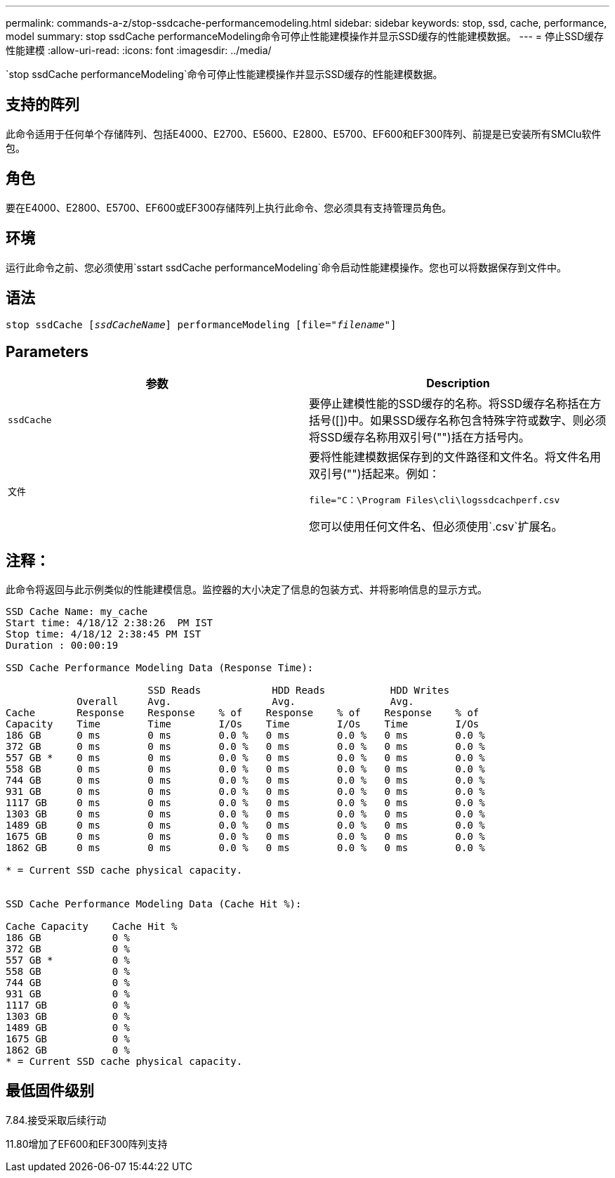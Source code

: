 ---
permalink: commands-a-z/stop-ssdcache-performancemodeling.html 
sidebar: sidebar 
keywords: stop, ssd, cache, performance, model 
summary: stop ssdCache performanceModeling命令可停止性能建模操作并显示SSD缓存的性能建模数据。 
---
= 停止SSD缓存性能建模
:allow-uri-read: 
:icons: font
:imagesdir: ../media/


[role="lead"]
`stop ssdCache performanceModeling`命令可停止性能建模操作并显示SSD缓存的性能建模数据。



== 支持的阵列

此命令适用于任何单个存储阵列、包括E4000、E2700、E5600、E2800、E5700、EF600和EF300阵列、前提是已安装所有SMClu软件包。



== 角色

要在E4000、E2800、E5700、EF600或EF300存储阵列上执行此命令、您必须具有支持管理员角色。



== 环境

运行此命令之前、您必须使用`sstart ssdCache performanceModeling`命令启动性能建模操作。您也可以将数据保存到文件中。



== 语法

[source, cli, subs="+macros"]
----

pass:quotes[stop ssdCache [_ssdCacheName_]] performanceModeling pass:quotes[[file="_filename_"]]
----


== Parameters

[cols="2*"]
|===
| 参数 | Description 


 a| 
`ssdCache`
 a| 
要停止建模性能的SSD缓存的名称。将SSD缓存名称括在方括号([])中。如果SSD缓存名称包含特殊字符或数字、则必须将SSD缓存名称用双引号("")括在方括号内。



 a| 
`文件`
 a| 
要将性能建模数据保存到的文件路径和文件名。将文件名用双引号("")括起来。例如：

`file="C：\Program Files\cli\logssdcachperf.csv`

您可以使用任何文件名、但必须使用`.csv`扩展名。

|===


== 注释：

此命令将返回与此示例类似的性能建模信息。监控器的大小决定了信息的包装方式、并将影响信息的显示方式。

[listing]
----
SSD Cache Name: my_cache
Start time: 4/18/12 2:38:26  PM IST
Stop time: 4/18/12 2:38:45 PM IST
Duration : 00:00:19

SSD Cache Performance Modeling Data (Response Time):

                        SSD Reads            HDD Reads           HDD Writes
            Overall     Avg.                 Avg.                Avg.
Cache       Response    Response    % of    Response    % of    Response    % of
Capacity    Time        Time        I/Os    Time        I/Os    Time        I/Os
186 GB      0 ms        0 ms        0.0 %   0 ms        0.0 %   0 ms        0.0 %
372 GB      0 ms        0 ms        0.0 %   0 ms        0.0 %   0 ms        0.0 %
557 GB *    0 ms        0 ms        0.0 %   0 ms        0.0 %   0 ms        0.0 %
558 GB      0 ms        0 ms        0.0 %   0 ms        0.0 %   0 ms        0.0 %
744 GB      0 ms        0 ms        0.0 %   0 ms        0.0 %   0 ms        0.0 %
931 GB      0 ms        0 ms        0.0 %   0 ms        0.0 %   0 ms        0.0 %
1117 GB     0 ms        0 ms        0.0 %   0 ms        0.0 %   0 ms        0.0 %
1303 GB     0 ms        0 ms        0.0 %   0 ms        0.0 %   0 ms        0.0 %
1489 GB     0 ms        0 ms        0.0 %   0 ms        0.0 %   0 ms        0.0 %
1675 GB     0 ms        0 ms        0.0 %   0 ms        0.0 %   0 ms        0.0 %
1862 GB     0 ms        0 ms        0.0 %   0 ms        0.0 %   0 ms        0.0 %

* = Current SSD cache physical capacity.


SSD Cache Performance Modeling Data (Cache Hit %):

Cache Capacity    Cache Hit %
186 GB            0 %
372 GB            0 %
557 GB *          0 %
558 GB            0 %
744 GB            0 %
931 GB            0 %
1117 GB           0 %
1303 GB           0 %
1489 GB           0 %
1675 GB           0 %
1862 GB           0 %
* = Current SSD cache physical capacity.
----


== 最低固件级别

7.84.接受采取后续行动

11.80增加了EF600和EF300阵列支持
